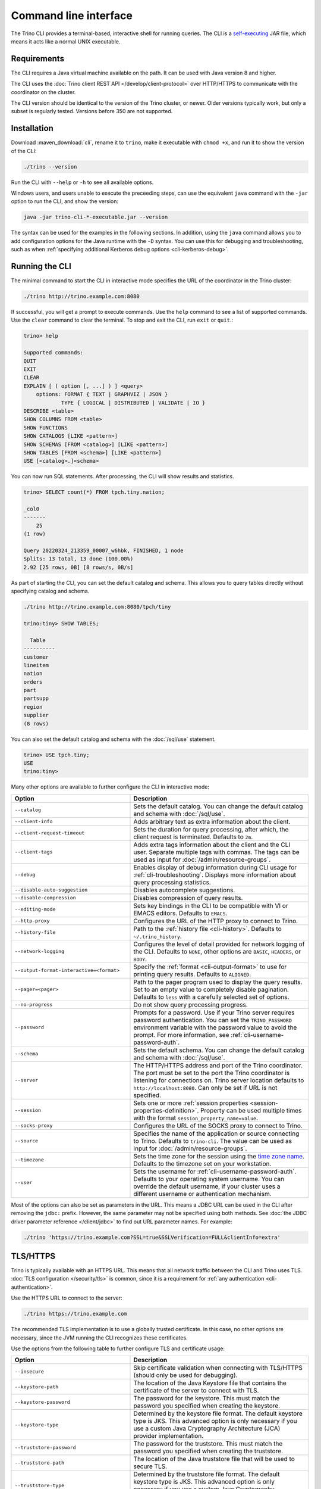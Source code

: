 ======================
Command line interface
======================

The Trino CLI provides a terminal-based, interactive shell for running
queries. The CLI is a
`self-executing <http://skife.org/java/unix/2011/06/20/really_executable_jars.html>`_
JAR file, which means it acts like a normal UNIX executable.

Requirements
------------

The CLI requires a Java virtual machine available on the path.
It can be used with Java version 8 and higher.

The CLI uses the :doc:`Trino client REST API </develop/client-protocol>` over
HTTP/HTTPS to communicate with the coordinator on the cluster.

The CLI version should be identical to the version of the Trino cluster, or
newer. Older versions typically work, but only a subset is regularly tested.
Versions before 350 are not supported.

.. _cli-installation:

Installation
------------

Download :maven_download:`cli`, rename it to ``trino``, make it executable with
``chmod +x``, and run it to show the version of the CLI:

.. code-block:: text

    ./trino --version

Run the CLI with ``--help`` or ``-h`` to see all available options.

Windows users, and users unable to execute the preceeding steps, can use the
equivalent ``java`` command with the ``-jar`` option to run the CLI, and show
the version:

.. code-block:: text

    java -jar trino-cli-*-executable.jar --version

The syntax can be used for the examples in the following sections. In addition,
using the ``java`` command allows you to add configuration options for the Java
runtime with the ``-D`` syntax. You can use this for debugging and
troubleshooting, such as when :ref:`specifying additional Kerberos debug options
<cli-kerberos-debug>`.

Running the CLI
---------------

The minimal command to start the CLI in interactive mode specifies the URL of
the coordinator in the Trino cluster:

.. code-block:: text

    ./trino http://trino.example.com:8080

If successful, you will get a prompt to execute commands. Use the ``help``
command to see a list of supported commands. Use the ``clear`` command to clear
the terminal. To stop and exit the CLI, run ``exit`` or ``quit``.:

.. code-block:: text

    trino> help

    Supported commands:
    QUIT
    EXIT
    CLEAR
    EXPLAIN [ ( option [, ...] ) ] <query>
        options: FORMAT { TEXT | GRAPHVIZ | JSON }
                TYPE { LOGICAL | DISTRIBUTED | VALIDATE | IO }
    DESCRIBE <table>
    SHOW COLUMNS FROM <table>
    SHOW FUNCTIONS
    SHOW CATALOGS [LIKE <pattern>]
    SHOW SCHEMAS [FROM <catalog>] [LIKE <pattern>]
    SHOW TABLES [FROM <schema>] [LIKE <pattern>]
    USE [<catalog>.]<schema>

You can now run SQL statements. After processing, the CLI will show results and
statistics.

.. code-block:: text

  trino> SELECT count(*) FROM tpch.tiny.nation;

  _col0
  -------
      25
  (1 row)

  Query 20220324_213359_00007_w6hbk, FINISHED, 1 node
  Splits: 13 total, 13 done (100.00%)
  2.92 [25 rows, 0B] [8 rows/s, 0B/s]

As part of starting the CLI, you can set the default catalog and schema. This
allows you to query tables directly without specifying catalog and schema.

.. code-block:: text

  ./trino http://trino.example.com:8080/tpch/tiny

  trino:tiny> SHOW TABLES;

    Table
  ----------
  customer
  lineitem
  nation
  orders
  part
  partsupp
  region
  supplier
  (8 rows)

You can also set the default catalog and schema with the :doc:`/sql/use`
statement.

.. code-block:: text

  trino> USE tpch.tiny;
  USE
  trino:tiny>

Many other options are available to further configure the CLI in interactive
mode:

.. list-table::
  :widths: 40, 60
  :header-rows: 1

  * - Option
    - Description
  * - ``--catalog``
    - Sets the default catalog. You can change the default catalog and schema
      with :doc:`/sql/use`.
  * - ``--client-info``
    - Adds arbitrary text as extra information about the client.
  * - ``--client-request-timeout``
    - Sets the duration for query processing, after which, the client request is
      terminated. Defaults to ``2m``.
  * - ``--client-tags``
    - Adds extra tags information about the client and the CLI user. Separate
      multiple tags with commas. The tags can be used as input for
      :doc:`/admin/resource-groups`.
  * - ``--debug``
    - Enables display of debug information during CLI usage for
      :ref:`cli-troubleshooting`. Displays more information about query
      processing statistics.
  * - ``--disable-auto-suggestion``
    - Disables autocomplete suggestions.
  * - ``--disable-compression``
    - Disables compression of query results.
  * - ``--editing-mode``
    - Sets key bindings in the CLI to be compatible with VI or
      EMACS editors. Defaults to ``EMACS``.
  * - ``--http-proxy``
    - Configures the URL of the HTTP proxy to connect to Trino.
  * - ``--history-file``
    - Path to the :ref:`history file <cli-history>`. Defaults to ``~/.trino_history``.
  * - ``--network-logging``
    - Configures the level of detail provided for network logging of the CLI.
      Defaults to ``NONE``, other options are ``BASIC``, ``HEADERS``, or
      ``BODY``.
  * - ``--output-format-interactive=<format>``
    - Specify the :ref:`format <cli-output-format>` to use
      for printing query results. Defaults to ``ALIGNED``.
  * - ``--pager=<pager>``
    - Path to the pager program used to display the query results. Set to
      an empty value to completely disable pagination. Defaults to ``less``
      with a carefully selected set of options.
  * - ``--no-progress``
    - Do not show query processing progress.
  * - ``--password``
    - Prompts for a password. Use if your Trino server requires password
      authentication. You can set the ``TRINO_PASSWORD`` environment variable
      with the password value to avoid the prompt. For more information, see :ref:`cli-username-password-auth`.
  * - ``--schema``
    - Sets the default schema. You can change the default catalog and schema
      with :doc:`/sql/use`.
  * - ``--server``
    - The HTTP/HTTPS address and port of the Trino coordinator. The port must be
      set to the port the Trino coordinator is listening for connections on.
      Trino server location defaults to ``http://localhost:8080``.
      Can only be set if URL is not specified.
  * - ``--session``
    - Sets one or more :ref:`session properties
      <session-properties-definition>`. Property can be used multiple times with
      the format ``session_property_name=value``.
  * - ``--socks-proxy``
    - Configures the URL of the SOCKS proxy to connect to Trino.
  * - ``--source``
    - Specifies the name of the application or source connecting to Trino.
      Defaults to ``trino-cli``. The value can be used as input for
      :doc:`/admin/resource-groups`.
  * - ``--timezone``
    - Sets the time zone for the session using the `time zone name
      <https://wikipedia.org/wiki/List_of_tz_database_time_zones>`_. Defaults
      to the timezone set on your workstation.
  * - ``--user``
    - Sets the username for :ref:`cli-username-password-auth`. Defaults to your
      operating system username. You can override the default username,
      if your cluster uses a different username or authentication mechanism.

Most of the options can also be set as parameters in the URL. This means
a JDBC URL can be used in the CLI after removing the ``jdbc:`` prefix.
However, the same parameter may not be specified using both methods.
See :doc:`the JDBC driver parameter reference </client/jdbc>`
to find out URL parameter names. For example:

.. code-block:: text

  ./trino 'https://trino.example.com?SSL=true&SSLVerification=FULL&clientInfo=extra'

.. _cli-tls:

TLS/HTTPS
---------

Trino is typically available with an HTTPS URL. This means that all network
traffic between the CLI and Trino uses TLS. :doc:`TLS configuration
</security/tls>` is common, since it is a requirement for :ref:`any
authentication <cli-authentication>`.

Use the HTTPS URL to connect to the server:

.. code-block:: text

    ./trino https://trino.example.com

The recommended TLS implementation is to use a globally trusted certificate. In
this case, no other options are necessary, since the JVM running the CLI
recognizes these certificates.

Use the options from the following table to further configure TLS and
certificate usage:

.. list-table::
  :widths: 40, 60
  :header-rows: 1

  * - Option
    - Description
  * - ``--insecure``
    - Skip certificate validation when connecting with TLS/HTTPS (should only be
      used for debugging).
  * - ``--keystore-path``
    - The location of the Java Keystore file that contains the certificate of
      the server to connect with TLS.
  * - ``--keystore-password``
    - The password for the keystore. This must match the password you specified
      when creating the keystore.
  * - ``--keystore-type``
    - Determined by the keystore file format. The default keystore type is JKS.
      This advanced option is only necessary if you use a custom Java
      Cryptography Architecture (JCA) provider implementation.
  * - ``--truststore-password``
    - The password for the truststore. This must match the password you
      specified when creating the truststore.
  * - ``--truststore-path``
    - The location of the Java truststore file that will be used to secure TLS.
  * - ``--truststore-type``
    - Determined by the truststore file format. The default keystore type is
      JKS. This advanced option is only necessary if you use a custom Java
      Cryptography Architecture (JCA) provider implementation.
  * - ``--use-system-truststore``
    - Verify the server certificate using the system truststore of the
      operating system. Windows and macOS are supported. For other operating
      systems, the default Java truststore is used. The truststore type can
      be overridden using ``--truststore-type``.

.. _cli-authentication:

Authentication
--------------

The Trino CLI supports many :doc:`/security/authentication-types` detailed in
the following sections:

.. _cli-username-password-auth:

Username and password authentication
^^^^^^^^^^^^^^^^^^^^^^^^^^^^^^^^^^^^

Username and password authentication is typically configured in a cluster using
the ``PASSWORD`` :doc:`authentication type </security/authentication-types>`,
for example with :doc:`/security/ldap` or :doc:`/security/password-file`.

The following code example connects to the server, establishes your user name,
and prompts the CLI for your password:

.. code-block:: text

  ./trino https://trino.example.com --user=exampleusername --password

Alternatively, set the password as the value of the ``TRINO_PASSWORD``
environment variable. Typically use single quotes to avoid problems with
special characters such as ``$``:

.. code-block:: text

  export TRINO_PASSWORD='LongSecurePassword123!@#'

If the ``TRINO_PASSWORD`` environment variable is set, you are not prompted
to provide a password to connect with the CLI.

.. code-block:: text

  ./trino https://trino.example.com --user=exampleusername --password

.. _cli-external-sso-auth:

External authentication - SSO
^^^^^^^^^^^^^^^^^^^^^^^^^^^^^

Use the ``--external-authentication`` option for browser-based SSO
authentication, as detailed in :doc:`/security/oauth2`. With this configuration,
the CLI displays a URL that you must open in a web browser for authentication.

The detailed behavior is as follows:

* Start the CLI with the ``--external-authentication`` option and execute a
  query.
* The CLI starts and connects to Trino.
* A message appears in the CLI directing you to open a browser with a specified
  URL when the first query is submitted.
* Open the URL in a browser and follow through the authentication process.
* The CLI automatically receives a token.
* When successfully authenticated in the browser, the CLI proceeds to execute
  the query.
* Further queries in the CLI session do not require additional logins while the
  authentication token remains valid. Token expiration depends on the external
  authentication type configuration.
* Expired tokens force you to log in again.

.. _cli-certificate-auth:

Certificate authentication
^^^^^^^^^^^^^^^^^^^^^^^^^^

Use the following CLI arguments to connect to a cluster that uses
:doc:`certificate authentication </security/certificate>`.

.. list-table:: CLI options for certificate authentication
   :widths: 35 65
   :header-rows: 1

   * - Option
     - Description
   * - ``--keystore-path=<path>``
     - Absolute or relative path to a :doc:`PEM </security/inspect-pem>` or
       :doc:`JKS </security/inspect-jks>` file, which must contain a certificate
       that is trusted by the Trino cluster you are connecting to.
   * - ``--keystore-password=<password>``
     - Only required if the keystore has a password.

The truststore related options are independent of client certificate
authentication with the CLI; instead, they control the client's trust of the
server's certificate.

.. _cli-jwt-auth:

JWT authentication
^^^^^^^^^^^^^^^^^^

To access a Trino cluster configured to use :doc:`/security/jwt`, use the
``--access-token=<token>`` option to pass a JWT to the server.

.. _cli-kerberos-auth:

Kerberos authentication
^^^^^^^^^^^^^^^^^^^^^^^

The Trino CLI can connect to a Trino cluster that has :doc:`/security/kerberos`
enabled.

Invoking the CLI with Kerberos support enabled requires a number of additional
command line options. You also need the :ref:`Kerberos configuration files
<server-kerberos-principals>` for your user on the machine running the CLI. The
simplest way to invoke the CLI is with a wrapper script:

.. code-block:: text

    #!/bin/bash

    ./trino \
      --server https://trino.example.com \
      --krb5-config-path /etc/krb5.conf \
      --krb5-principal someuser@EXAMPLE.COM \
      --krb5-keytab-path /home/someuser/someuser.keytab \
      --krb5-remote-service-name trino

When using Kerberos authentication, access to the Trino coordinator must be
through :doc:`TLS and HTTPS </security/tls>`.

The following table lists the available options for Kerberos authentication:

.. list-table:: CLI options for Kerberos authentication
  :widths: 40, 60
  :header-rows: 1

  * - Option
    - Description
  * - ``--krb5-config-path``
    - Path to Kerberos configuration files.
  * - ``--krb5-credential-cache-path``
    - Kerberos credential cache path.
  * - ``--krb5-disable-remote-service-hostname-canonicalization``
    - Disable service hostname canonicalization using the DNS reverse lookup.
  * - ``--krb5-keytab-path``
    - The location of the keytab that can be used to authenticate the principal
      specified by ``--krb5-principal``.
  * - ``--krb5-principal``
    - The principal to use when authenticating to the coordinator.
  * - ``--krb5-remote-service-name``
    - Trino coordinator Kerberos service name.
  * - ``--krb5-service-principal-pattern``
    - Remote kerberos service principal pattern. Defaults to
      ``${SERVICE}@${HOST}``.

.. _cli-kerberos-debug:

Additional Kerberos debugging information
~~~~~~~~~~~~~~~~~~~~~~~~~~~~~~~~~~~~~~~~~

You can enable additional Kerberos debugging information for the Trino CLI
process by passing ``-Dsun.security.krb5.debug=true``,
``-Dtrino.client.debugKerberos=true``, and
``-Djava.security.debug=gssloginconfig,configfile,configparser,logincontext``
as a JVM argument when :ref:`starting the CLI process <cli-installation>`:

.. code-block:: text

    java \
      -Dsun.security.krb5.debug=true \
      -Djava.security.debug=gssloginconfig,configfile,configparser,logincontext \
      -Dtrino.client.debugKerberos=true \
      -jar trino-cli-*-executable.jar \
      --server https://trino.example.com \
      --krb5-config-path /etc/krb5.conf \
      --krb5-principal someuser@EXAMPLE.COM \
      --krb5-keytab-path /home/someuser/someuser.keytab \
      --krb5-remote-service-name trino

For help with interpreting Kerberos debugging messages, see :ref:`additional
resources <kerberos-debug>`.

Pagination
----------

By default, the results of queries are paginated using the ``less`` program
which is configured with a carefully selected set of options. This behavior
can be overridden by setting the ``--pager`` option or
the ``TRINO_PAGER`` environment variable to the name of a different program
such as ``more`` or `pspg <https://github.com/okbob/pspg>`_,
or it can be set to an empty value to completely disable pagination.

.. _cli-history:

History
-------

The CLI keeps a history of your previously used commands. You can access your
history by scrolling or searching. Use the up and down arrows to scroll and
:kbd:`Control+S` and :kbd:`Control+R` to search. To execute a query again,
press :kbd:`Enter`.

By default, you can locate the Trino history file in ``~/.trino_history``.
Use the ``--history-file`` option or the ```TRINO_HISTORY_FILE`` environment variable
to change the default.

Auto suggestion
^^^^^^^^^^^^^^^

The CLI generates autocomplete suggestions based on command history.

Press :kbd:`→` to accept the suggestion and replace the current command line
buffer. Press :kbd:`Ctrl+→` (:kbd:`Option+→` on Mac) to accept only the next
keyword. Continue typing to reject the suggestion.

Configuration file
------------------

The CLI can read default values for all options from a file. It uses the first
file found from the ordered list of locations:

* File path set as value of the ``TRINO_CONFIG`` environment variable.
* ``.trino_config`` in the current users home directory.
* ``$XDG_CONFIG_HOME/trino/config``.

For example, you could create separate configuration files with different
authentication options, like ``kerberos-cli.properties`` and ``ldap-cli.properties``.
Assuming they're located in the current directory, you can set the
``TRINO_CONFIG`` environment variable for a single invocation of the CLI by
adding it before the ``trino`` command:

.. code-block:: text

    TRINO_CONFIG=kerberos-cli.properties trino https://first-cluster.example.com:8443
    TRINO_CONFIG=ldap-cli.properties trino https://second-cluster.example.com:8443

In the preceding example, the default configuration files are not used.

You can use all supported options without the ``--`` prefix in the configuration
properties file. Options that normally don't take an argument are boolean, so
set them to either ``true`` or ``false``. For example:

.. code-block:: properties

    output-format-interactive=AUTO
    timezone=Europe/Warsaw
    user=trino-client
    network-logging=BASIC
    krb5-disable-remote-service-hostname-canonicalization=true

Batch mode
----------

Running the Trino CLI with the ``--execute``, ``--file``, or passing queries to
the standard input uses the batch (non-interactive) mode. In this mode
the CLI does not report progress, and exits after processing the supplied
queries. Results are printed in ``CSV`` format by default. You can configure
other formats and redirect the output to a file.

The following options are available to further configure the CLI in batch
mode:

.. list-table::
  :widths: 40, 60
  :header-rows: 1

  * - Option
    - Description
  * - ``--execute=<execute>``
    - Execute specified statements and exit.
  * - ``-f``, ``--file=<file>``
    - Execute statements from file and exit.
  * - ``--ignore-errors``
    - Continue processing in batch mode when an error occurs. Default is to
      exit immediately.
  * - ``--output-format=<format>``
    - Specify the :ref:`format <cli-output-format>` to use
      for printing query results. Defaults to ``CSV``.
  * - ``--progress``
    - Show query progress in batch mode. It does not affect the output,
      which, for example can be safely redirected to a file.

Examples
^^^^^^^^

Consider the following command run as shown, or with the
``--output-format=CSV`` option, which is the default for non-interactive usage:

.. code-block:: text

    trino --execute 'SELECT nationkey, name, regionkey FROM tpch.sf1.nation LIMIT 3'

The output is as follows:

.. code-block:: text

    "0","ALGERIA","0"
    "1","ARGENTINA","1"
    "2","BRAZIL","1"

The output with the ``--output-format=JSON`` option:

.. code-block:: json

    {"nationkey":0,"name":"ALGERIA","regionkey":0}
    {"nationkey":1,"name":"ARGENTINA","regionkey":1}
    {"nationkey":2,"name":"BRAZIL","regionkey":1}

The output with the ``--output-format=ALIGNED`` option, which is the default
for interactive usage:

.. code-block:: text

    nationkey |   name    | regionkey
    ----------+-----------+----------
            0 | ALGERIA   |         0
            1 | ARGENTINA |         1
            2 | BRAZIL    |         1

The output with the ``--output-format=VERTICAL`` option:

.. code-block:: text

    -[ RECORD 1 ]--------
    nationkey | 0
    name      | ALGERIA
    regionkey | 0
    -[ RECORD 2 ]--------
    nationkey | 1
    name      | ARGENTINA
    regionkey | 1
    -[ RECORD 3 ]--------
    nationkey | 2
    name      | BRAZIL
    regionkey | 1

The preceding command with ``--output-format=NULL`` produces no output.
However, if you have an error in the query, such as incorrectly using
``region`` instead of ``regionkey``, the command has an exit status of 1
and displays an error message (which is unaffected by the output format):

.. code-block:: text

    Query 20200707_170726_00030_2iup9 failed: line 1:25: Column 'region' cannot be resolved
    SELECT nationkey, name, region FROM tpch.sf1.nation LIMIT 3

.. _cli-output-format:

Output formats
--------------

The Trino CLI provides the options ``--output-format``
and ``--output-format-interactive`` to control how the output is displayed.
The available options shown in the following table must be entered
in uppercase. The default value is ``ALIGNED`` in interactive mode,
and ``CSV`` in non-interactive mode.

.. list-table:: Output format options
  :widths: 25, 75
  :header-rows: 1

  * - Option
    - Description
  * - ``CSV``
    - Comma-separated values, each value quoted. No header row.
  * - ``CSV_HEADER``
    - Comma-separated values, quoted with header row.
  * - ``CSV_UNQUOTED``
    - Comma-separated values without quotes.
  * - ``CSV_HEADER_UNQUOTED``
    - Comma-separated values with header row but no quotes.
  * - ``TSV``
    - Tab-separated values.
  * - ``TSV_HEADER``
    - Tab-separated values with header row.
  * - ``JSON``
    - Output rows emitted as JSON objects with name-value pairs.
  * - ``ALIGNED``
    - Output emitted as an ASCII character table with values.
  * - ``VERTICAL``
    - Output emitted as record-oriented top-down lines, one per value.
  * - ``AUTO``
    - Same as ``ALIGNED`` if output would fit the current terminal width,
      and ``VERTICAL`` otherwise.
  * - ``NULL``
    - Suppresses normal query results. This can be useful during development
      to test a query's shell return code or to see whether it results in
      error messages.

.. _cli-troubleshooting:

Troubleshooting
---------------

If something goes wrong, you see an error message:

.. code-block:: text

    $ trino
    trino> select count(*) from tpch.tiny.nations;
    Query 20200804_201646_00003_f5f6c failed: line 1:22: Table 'tpch.tiny.nations' does not exist
    select count(*) from tpch.tiny.nations

To view debug information, including the stack trace for failures, use the
``--debug`` option:

.. code-block:: text

    $ trino --debug
    trino> select count(*) from tpch.tiny.nations;
    Query 20200804_201629_00002_f5f6c failed: line 1:22: Table 'tpch.tiny.nations' does not exist
    io.trino.spi.TrinoException: line 1:22: Table 'tpch.tiny.nations' does not exist
    at io.trino.sql.analyzer.SemanticExceptions.semanticException(SemanticExceptions.java:48)
    at io.trino.sql.analyzer.SemanticExceptions.semanticException(SemanticExceptions.java:43)
    ...
    at java.base/java.lang.Thread.run(Thread.java:834)
    select count(*) from tpch.tiny.nations
